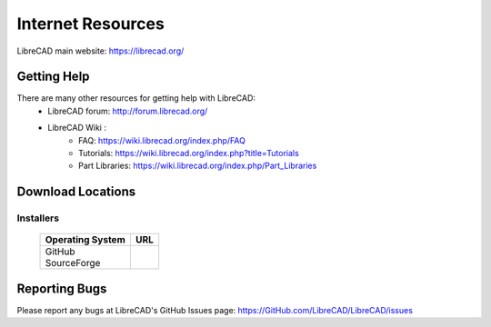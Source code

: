 .. _resources: 

Internet Resources
==================

LibreCAD main website: https://librecad.org/


.. _help:

Getting Help
------------

There are many other resources for getting help with LibreCAD:
    - LibreCAD forum: http://forum.librecad.org/
    - LibreCAD Wiki \:
        - FAQ: https://wiki.librecad.org/index.php/FAQ
        - Tutorials: https://wiki.librecad.org/index.php?title=Tutorials
        - Part Libraries: https://wiki.librecad.org/index.php/Part_Libraries


.. _downloads:

Download Locations
------------------

Installers
~~~~~~~~~~

    +------------------------+--------------------------------------------------------------------------+
    | Operating System       | URL                                                                      |
    +========================+==========================================================================+
    |    | GitHub            |                                                                          |
    |                        |                                                                          |
    |    | SourceForge       |                                                                          |
    +------------------------+--------------------------------------------------------------------------+


Reporting Bugs
--------------

Please report any bugs at LibreCAD's GitHub Issues page: https://GitHub.com/LibreCAD/LibreCAD/issues

